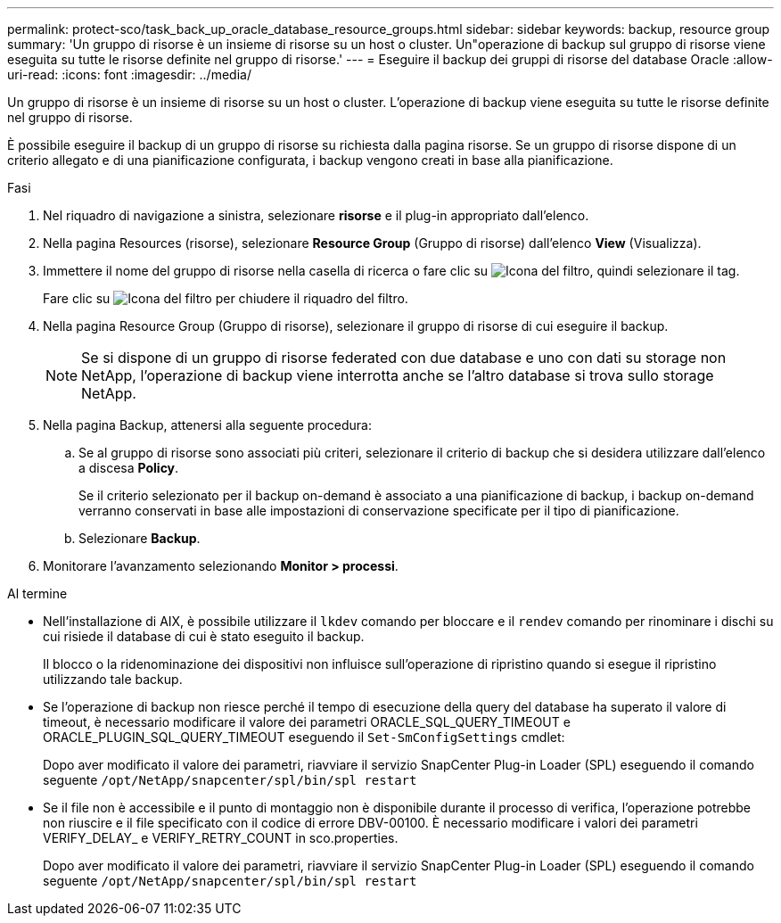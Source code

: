 ---
permalink: protect-sco/task_back_up_oracle_database_resource_groups.html 
sidebar: sidebar 
keywords: backup, resource group 
summary: 'Un gruppo di risorse è un insieme di risorse su un host o cluster. Un"operazione di backup sul gruppo di risorse viene eseguita su tutte le risorse definite nel gruppo di risorse.' 
---
= Eseguire il backup dei gruppi di risorse del database Oracle
:allow-uri-read: 
:icons: font
:imagesdir: ../media/


[role="lead"]
Un gruppo di risorse è un insieme di risorse su un host o cluster. L'operazione di backup viene eseguita su tutte le risorse definite nel gruppo di risorse.

È possibile eseguire il backup di un gruppo di risorse su richiesta dalla pagina risorse. Se un gruppo di risorse dispone di un criterio allegato e di una pianificazione configurata, i backup vengono creati in base alla pianificazione.

.Fasi
. Nel riquadro di navigazione a sinistra, selezionare *risorse* e il plug-in appropriato dall'elenco.
. Nella pagina Resources (risorse), selezionare *Resource Group* (Gruppo di risorse) dall'elenco *View* (Visualizza).
. Immettere il nome del gruppo di risorse nella casella di ricerca o fare clic su image:../media/filter_icon.png["Icona del filtro"], quindi selezionare il tag.
+
Fare clic su image:../media/filter_icon.png["Icona del filtro"] per chiudere il riquadro del filtro.

. Nella pagina Resource Group (Gruppo di risorse), selezionare il gruppo di risorse di cui eseguire il backup.
+

NOTE: Se si dispone di un gruppo di risorse federated con due database e uno con dati su storage non NetApp, l'operazione di backup viene interrotta anche se l'altro database si trova sullo storage NetApp.

. Nella pagina Backup, attenersi alla seguente procedura:
+
.. Se al gruppo di risorse sono associati più criteri, selezionare il criterio di backup che si desidera utilizzare dall'elenco a discesa *Policy*.
+
Se il criterio selezionato per il backup on-demand è associato a una pianificazione di backup, i backup on-demand verranno conservati in base alle impostazioni di conservazione specificate per il tipo di pianificazione.

.. Selezionare *Backup*.


. Monitorare l'avanzamento selezionando *Monitor > processi*.


.Al termine
* Nell'installazione di AIX, è possibile utilizzare il `lkdev` comando per bloccare e il `rendev` comando per rinominare i dischi su cui risiede il database di cui è stato eseguito il backup.
+
Il blocco o la ridenominazione dei dispositivi non influisce sull'operazione di ripristino quando si esegue il ripristino utilizzando tale backup.

* Se l'operazione di backup non riesce perché il tempo di esecuzione della query del database ha superato il valore di timeout, è necessario modificare il valore dei parametri ORACLE_SQL_QUERY_TIMEOUT e ORACLE_PLUGIN_SQL_QUERY_TIMEOUT eseguendo il `Set-SmConfigSettings` cmdlet:
+
Dopo aver modificato il valore dei parametri, riavviare il servizio SnapCenter Plug-in Loader (SPL) eseguendo il comando seguente `/opt/NetApp/snapcenter/spl/bin/spl restart`

* Se il file non è accessibile e il punto di montaggio non è disponibile durante il processo di verifica, l'operazione potrebbe non riuscire e il file specificato con il codice di errore DBV-00100. È necessario modificare i valori dei parametri VERIFY_DELAY_ e VERIFY_RETRY_COUNT in sco.properties.
+
Dopo aver modificato il valore dei parametri, riavviare il servizio SnapCenter Plug-in Loader (SPL) eseguendo il comando seguente `/opt/NetApp/snapcenter/spl/bin/spl restart`


